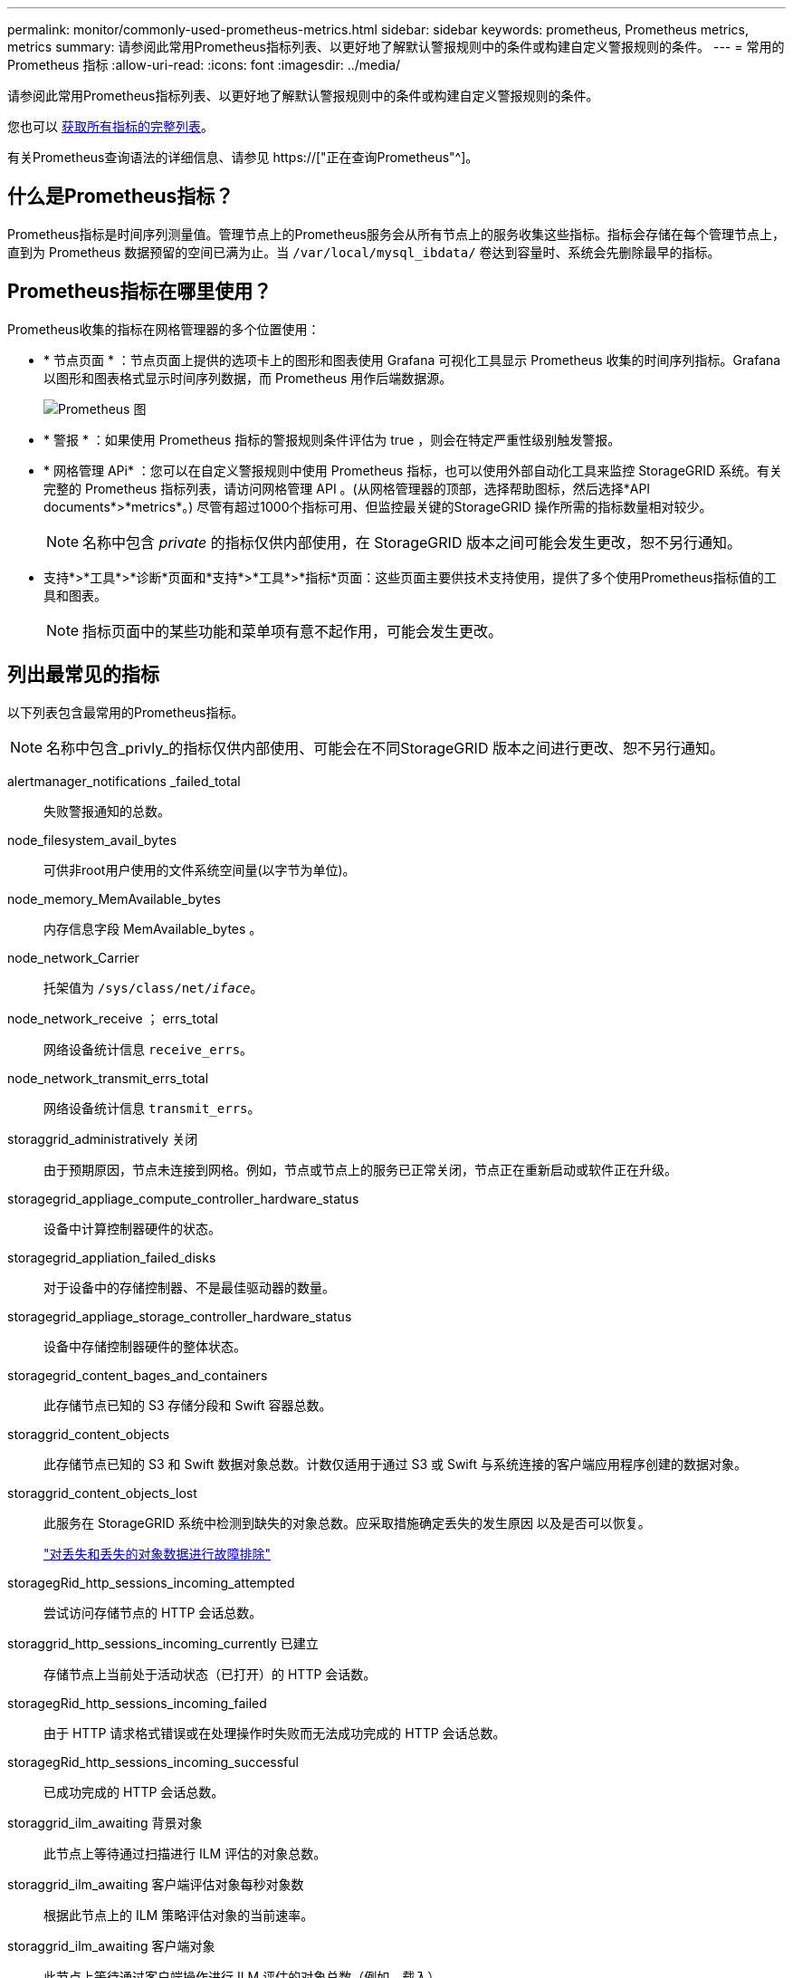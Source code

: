 ---
permalink: monitor/commonly-used-prometheus-metrics.html 
sidebar: sidebar 
keywords: prometheus, Prometheus metrics, metrics 
summary: 请参阅此常用Prometheus指标列表、以更好地了解默认警报规则中的条件或构建自定义警报规则的条件。 
---
= 常用的 Prometheus 指标
:allow-uri-read: 
:icons: font
:imagesdir: ../media/


[role="lead"]
请参阅此常用Prometheus指标列表、以更好地了解默认警报规则中的条件或构建自定义警报规则的条件。

您也可以 <<obtain-all-metrics,获取所有指标的完整列表>>。

有关Prometheus查询语法的详细信息、请参见 https://["正在查询Prometheus"^]。



== 什么是Prometheus指标？

Prometheus指标是时间序列测量值。管理节点上的Prometheus服务会从所有节点上的服务收集这些指标。指标会存储在每个管理节点上，直到为 Prometheus 数据预留的空间已满为止。当 `/var/local/mysql_ibdata/` 卷达到容量时、系统会先删除最早的指标。



== Prometheus指标在哪里使用？

Prometheus收集的指标在网格管理器的多个位置使用：

* * 节点页面 * ：节点页面上提供的选项卡上的图形和图表使用 Grafana 可视化工具显示 Prometheus 收集的时间序列指标。Grafana 以图形和图表格式显示时间序列数据，而 Prometheus 用作后端数据源。
+
image::../media/nodes_page_network_traffic_graph.png[Prometheus 图]

* * 警报 * ：如果使用 Prometheus 指标的警报规则条件评估为 true ，则会在特定严重性级别触发警报。
* * 网格管理 APi* ：您可以在自定义警报规则中使用 Prometheus 指标，也可以使用外部自动化工具来监控 StorageGRID 系统。有关完整的 Prometheus 指标列表，请访问网格管理 API 。(从网格管理器的顶部，选择帮助图标，然后选择*API documents*>*metrics*。) 尽管有超过1000个指标可用、但监控最关键的StorageGRID 操作所需的指标数量相对较少。
+

NOTE: 名称中包含 _private_ 的指标仅供内部使用，在 StorageGRID 版本之间可能会发生更改，恕不另行通知。

* 支持*>*工具*>*诊断*页面和*支持*>*工具*>*指标*页面：这些页面主要供技术支持使用，提供了多个使用Prometheus指标值的工具和图表。
+

NOTE: 指标页面中的某些功能和菜单项有意不起作用，可能会发生更改。





== 列出最常见的指标

以下列表包含最常用的Prometheus指标。


NOTE: 名称中包含_privly_的指标仅供内部使用、可能会在不同StorageGRID 版本之间进行更改、恕不另行通知。

alertmanager_notifications _failed_total:: 失败警报通知的总数。
node_filesystem_avail_bytes:: 可供非root用户使用的文件系统空间量(以字节为单位)。
node_memory_MemAvailable_bytes:: 内存信息字段 MemAvailable_bytes 。
node_network_Carrier:: 托架值为 `/sys/class/net/_iface_`。
node_network_receive ； errs_total:: 网络设备统计信息 `receive_errs`。
node_network_transmit_errs_total:: 网络设备统计信息 `transmit_errs`。
storaggrid_administratively 关闭:: 由于预期原因，节点未连接到网格。例如，节点或节点上的服务已正常关闭，节点正在重新启动或软件正在升级。
storagegrid_appliage_compute_controller_hardware_status:: 设备中计算控制器硬件的状态。
storagegrid_appliation_failed_disks:: 对于设备中的存储控制器、不是最佳驱动器的数量。
storagegrid_appliage_storage_controller_hardware_status:: 设备中存储控制器硬件的整体状态。
storagegrid_content_bages_and_containers:: 此存储节点已知的 S3 存储分段和 Swift 容器总数。
storaggrid_content_objects:: 此存储节点已知的 S3 和 Swift 数据对象总数。计数仅适用于通过 S3 或 Swift 与系统连接的客户端应用程序创建的数据对象。
storaggrid_content_objects_lost:: 此服务在 StorageGRID 系统中检测到缺失的对象总数。应采取措施确定丢失的发生原因 以及是否可以恢复。
+
--
link:../troubleshoot/troubleshooting-lost-and-missing-object-data.html["对丢失和丢失的对象数据进行故障排除"]

--
storagegRid_http_sessions_incoming_attempted:: 尝试访问存储节点的 HTTP 会话总数。
storaggrid_http_sessions_incoming_currently 已建立:: 存储节点上当前处于活动状态（已打开）的 HTTP 会话数。
storagegRid_http_sessions_incoming_failed:: 由于 HTTP 请求格式错误或在处理操作时失败而无法成功完成的 HTTP 会话总数。
storagegRid_http_sessions_incoming_successful:: 已成功完成的 HTTP 会话总数。
storaggrid_ilm_awaiting 背景对象:: 此节点上等待通过扫描进行 ILM 评估的对象总数。
storaggrid_ilm_awaiting 客户端评估对象每秒对象数:: 根据此节点上的 ILM 策略评估对象的当前速率。
storaggrid_ilm_awaiting 客户端对象:: 此节点上等待通过客户端操作进行 ILM 评估的对象总数（例如，载入）。
storaggrid_ilm_awaing_total_objects:: 等待 ILM 评估的对象总数。
storagegrid_ilm_scanne_objects_per_second:: 此节点拥有的对象在 ILM 中进行扫描和排队的速率。
storaggrid_ilm_scann_period_estimated_minutes:: 在此节点上完成完整 ILM 扫描的估计时间。
+
--
* 注： * 完全扫描并不能保证 ILM 已应用于此节点拥有的所有对象。

--
storagegRid_load_Balancer_endpoint_ct_expiry_time:: 负载平衡器端点证书自 Epoch 以来的到期时间（以秒为单位）。
storaggrid_metadata_queries_average ； latency ；毫秒:: 通过此服务对元数据存储运行查询所需的平均时间。
storaggrid_network_received_bytes:: 自安装以来接收的总数据量。
storaggrid_network_transmated_bytes:: 自安装以来发送的总数据量。
storagegrid_node_cpu_utilization 百分比:: 此服务当前正在使用的可用 CPU 时间的百分比。指示服务的繁忙程度。可用 CPU 时间量取决于服务器的 CPU 数量。
storaggrid_ntp_chosed_time_source_offset_mms:: 选定时间源提供的系统时间偏移。如果到达某个时间源的延迟与该时间源到达 NTP 客户端所需的时间不相等，则会引入偏移。
storaggrid_ntp_locked:: 此节点未锁定到网络时间协议(NTP)服务器。
storaggrid_s3_data_transfers_bytes_ingested:: 自上次重置属性以来从 S3 客户端载入到此存储节点的总数据量。
已检索 storagegRid_s3_data_transfers_bytes_reRetrieved:: 自上次重置属性以来 S3 客户端从此存储节点检索的总数据量。
storaggrid_s3_operations_failed:: S3 操作失败的总数（ HTTP 状态代码 4xx 和 5xx ），不包括因 S3 授权失败而导致的操作。
storaggrid_s3_operations_successful:: 成功执行 S3 操作的总数（ HTTP 状态代码 2xx ）。
storaggrid_s3_operations_unauthorized:: 授权失败导致的 S3 操作失败的总数。
storagegRid_servercertificate_management_interface_cert_expiry_days:: 管理接口证书到期前的天数。
storagegRid_servercertificate_storage_api_Endpoints" 证书到期日 ":: 对象存储 API 证书到期前的天数。
storaggrid_service_cpu_seconds:: 自安装以来此服务使用 CPU 的累积时间。
storagegrid_service_memory_usage_bytes:: 此服务当前正在使用的内存量（ RAM ）。此值与 Linux 顶部实用程序显示的值相同，即 Res 。
storaggrid_service_network_received_bytes:: 自安装以来此服务收到的总数据量。
storaggrid_service_network_transmated_bytes:: 此服务发送的总数据量。
storagegrid_service_Restart:: 重新启动服务的总次数。
storaggrid_service_runtime_seconds:: 自安装以来服务一直运行的总时间量。
storaggrid_service_uptime_seconds:: 服务自上次重新启动以来的总运行时间。
storaggrid_storage_state_current:: 存储服务的当前状态。属性值为：
+
--
* 10 = 脱机
* 15 = 维护
* 20 = 只读
* 30 = 联机


--
storagegrid_storage_status:: 存储服务的当前状态。属性值为：
+
--
* 0 = 无错误
* 10 = 正在过渡
* 20 = 可用空间不足
* 30 = 卷不可用
* 40 = 错误


--
storagegrid存储利用率数据字节:: 存储节点上复制和擦除编码的对象数据的估计总大小。
storaggrid_storage_utilization metadata_allowed_bytes:: 每个存储节点的卷 0 上允许用于对象元数据的总空间。此值始终小于为节点上的元数据预留的实际空间，因为必要的数据库操作（如数据缩减和修复）以及未来的硬件和软件升级都需要预留部分空间。对象元数据允许的空间控制整体对象容量。
storaggrid_storage_utilization metadata_bytes:: 存储卷 0 上的对象元数据量，以字节为单位。
storaggrid_storage_utilization 总空间字节:: 分配给所有对象存储的存储空间总量。
storagegRid_storage_utilization_usable_space_bytes:: 剩余的对象存储空间总量。计算方法是将存储节点上所有对象存储的可用空间量相加。
storagegrid_swif_data_transfers_bytes_ingested:: 自上次重置属性以来从 Swift 客户端载入到此存储节点的总数据量。
已检索 storaggrid_swif_data_transfers_bytes_reRetrieved:: 自上次重置属性以来 Swift 客户端从此存储节点检索的总数据量。
storaggrid_swif_operations_failed:: Swift 操作失败的总数（ HTTP 状态代码 4xx 和 5xx ），不包括因 Swift 授权失败而导致的操作。
storagegrid_swif_operations_successful:: 成功的 Swift 操作总数（ HTTP 状态代码 2xx ）。
storaggrid_swif_operations_unauthorized:: 授权失败导致的 Swift 操作失败的总数（ HTTP 状态代码 401 ， 403 ， 405 ）。
storagegrid_tenant_usage_data_bytes:: 租户的所有对象的逻辑大小。
storagegrid_tenant_usage_object_count:: 租户的对象数。
storagegRid_tenant_usage_quota_bytes:: 可用于租户对象的最大逻辑空间量。如果未提供配额指标，则可用空间量不受限制。




== 获取所有指标的列表

[[obtain all-metrics]]要获取完整的指标列表、请使用网格管理API。

. 在网格管理器的顶部，选择帮助图标，然后选择*API documents*。
. 找到 * 指标 * 操作。
. 执行 `GET /grid/metric-names` 操作。
. 下载结果。

